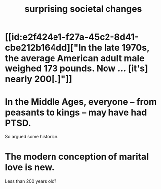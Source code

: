 :PROPERTIES:
:ID:       3117b144-b348-4dc5-825e-d3fc3ef7af26
:END:
#+title: surprising societal changes
* [[id:e2f424e1-f27a-45c2-8d41-cbe212b164dd]["In the late 1970s, the average American adult male weighed 173 pounds. Now ... [it's] nearly 200[.]"]]
* In the Middle Ages, everyone -- from peasants to kings -- may have had PTSD.
  So argued some historian.
* The modern conception of marital love is new.
  Less than 200 years old?
